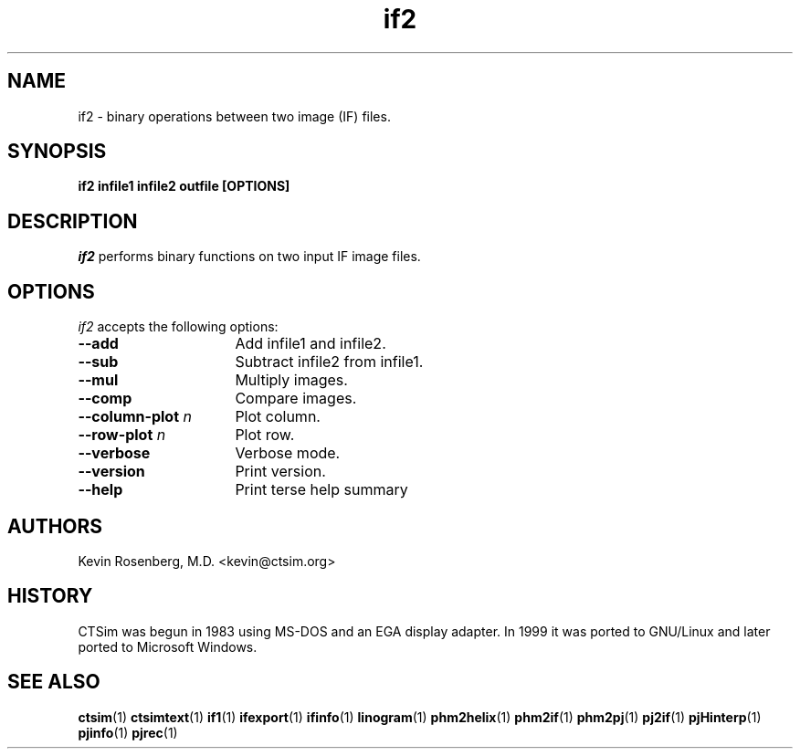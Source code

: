 .\" -*- NROFF -*-
.\" 
.TH "if2" "1" "" "Kevin Rosenberg" "Engineering"
.SH "NAME"
if2 \- binary operations between two image (IF) files.
.SH "SYNOPSIS"
.B if2 infile1 infile2  outfile [OPTIONS]
.SH "DESCRIPTION "
\fIif2\fP 
performs binary functions on two input IF image files.
.SH "OPTIONS"
\fIif2\fP
accepts the following options:
.TP 16
.B \-\-add
Add infile1 and infile2.
.TP 16
.B \-\-sub
Subtract infile2 from infile1.
.TP 16 
.B \-\-mul 
Multiply images.
.TP 16
.B \-\-comp 
Compare images.
.TP 16
.B \-\-column\-plot \fIn\fP
Plot column.
.TP 16
.B \-\-row\-plot \fIn\fP
Plot row.
.TP 16
.B \-\-verbose
Verbose mode.
.TP 16 
.B \-\-version
Print version.
.TP 16 
.B \-\-help
Print terse help summary
.SH "AUTHORS"
Kevin Rosenberg, M.D. <kevin@ctsim.org>
.SH "HISTORY"
CTSim was begun in 1983 using MS\-DOS and an EGA display adapter. In
1999 it was ported to GNU/Linux and later ported to Microsoft Windows.
.SH "SEE ALSO"
.BR ctsim (1)
.BR ctsimtext (1)
.BR if1 (1)
.BR ifexport (1)
.BR ifinfo (1)
.BR linogram (1)
.BR phm2helix (1)
.BR phm2if (1)
.BR phm2pj (1)
.BR pj2if (1)
.BR pjHinterp (1)
.BR pjinfo (1)
.BR pjrec (1)


